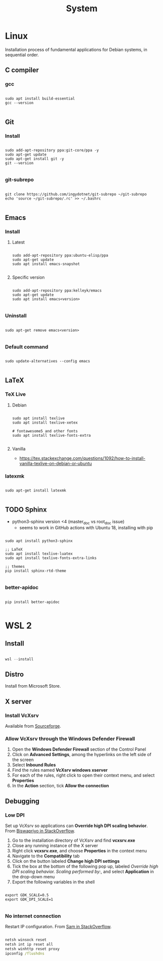 #+STARTUP: overview
#+FILETAGS: :dotfiles:

#+STARTUP: overview
#+FILETAGS: :system:




#+title:System
#+PROPERTY: header-args :results none



* Linux

Installation process of fundamental applications for Debian systems, in sequential order.

** C compiler
*** gcc

#+begin_src shell

sudo apt install build-essential
gcc --version

#+end_src

** Git
*** Install

#+begin_src shell

sudo add-apt-repository ppa:git-core/ppa -y
sudo apt-get update
sudo apt-get install git -y
git --version

#+end_src

*** git-subrepo

#+begin_src shell

git clone https://github.com/ingydotnet/git-subrepo ~/git-subrepo
echo 'source ~/git-subrepo/.rc' >> ~/.bashrc

#+end_src



** Emacs
*** Install
**** Latest

#+begin_src shell

sudo add-apt-repository ppa:ubuntu-elisp/ppa
sudo apt-get update
sudo apt install emacs-snapshot

#+end_src

**** Specific version

#+begin_src shell

sudo add-apt-repository ppa:kelleyk/emacs
sudo apt-get update
sudo apt install emacs<version>

#+end_src

*** Uninstall

#+begin_src shell

sudo apt-get remove emacs<version>

#+end_src

*** Default command

#+begin_src shell

sudo update-alternatives --config emacs

#+end_src


** LaTeX
*** TeX Live
**** Debian

#+begin_src shell

sudo apt install texlive
sudo apt install texlive-xetex

# fontawesome5 and other fonts
sudo apt install texlive-fonts-extra

#+end_src

**** Vanilla

- https://tex.stackexchange.com/questions/1092/how-to-install-vanilla-texlive-on-debian-or-ubuntu

*** latexmk

#+begin_src shell

sudo apt-get install latexmk

#+end_src

** TODO Sphinx

- python3-sphinx version <4 (master_doc vs root_doc issue)
   - seems to work in GitHub actions with Ubuntu 18, installing with pip

#+begin_src shell

sudo apt install python3-sphinx

;; LaTeX
sudo apt install texlive-luatex
sudo apt install texlive-fonts-extra-links

;; themes
pip install sphinx-rtd-theme

#+end_src

*** better-apidoc

#+begin_src shell

pip install better-apidoc

#+end_src


* WSL 2
** Install

#+begin_src powershell

wsl --install

#+end_src

** Distro

Install from Microsoft Store.

** X server
*** Install VcXsrv

Available from [[https://sourceforge.net/projects/vcxsrv/][Sourceforge]].

*** Allow VcXsrv through the Windows Defender Firewall

1. Open the *Windows Defender Firewall* section of the Control Panel
2. Click on *Advanced Settings*, among the hyperlinks on the left side of the screen
3. Select *Inbound Rules*
4. Find the rules named *VcXsrv windows xserver*
5. For each of the rules, right click to open their context menu, and select *Properties*
6. In the *Action* section, tick *Allow the connection*

** Debugging
*** Low DPI

Set up VcXsrv so applications can *Override high DPI scaling behavior*. From [[https://superuser.com/a/1370548][Biswapriyo in StackOverflow]].

1. Go to the installation directory of VcXsrv and find *vcxsrv.exe*
2. Close any running instance of the X server
3. Right click *vcxsrv.exe*, and choose *Properties* in the context menu
4. Navigate to the *Compatibility* tab
5. Click on the button labeled *Change high DPI settings*
6. Tick the box at the bottom of the following pop up, labeled /Override high DPI scaling behavior. Scaling performed by:/, and select *Application* in the drop-down menu
7. Export the following variables in the shell

#+begin_src shell

export GDK_SCALE=0.5
export GDK_DPI_SCALE=1

#+end_src

*** No internet connection

Restart IP configuration. From [[https://stackoverflow.com/a/63578387][Sam in StackOverflow]].

#+begin_src cmd

netsh winsock reset 
netsh int ip reset all
netsh winhttp reset proxy
ipconfig /flushdns

#+end_src

